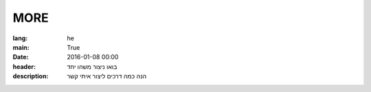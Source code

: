 MORE
####

:lang: he
:main: True
:date: 2016-01-08 00:00
:header: בואו ניצור משהו יחד
:description: הנה כמה דרכים ליצור איתי קשר

